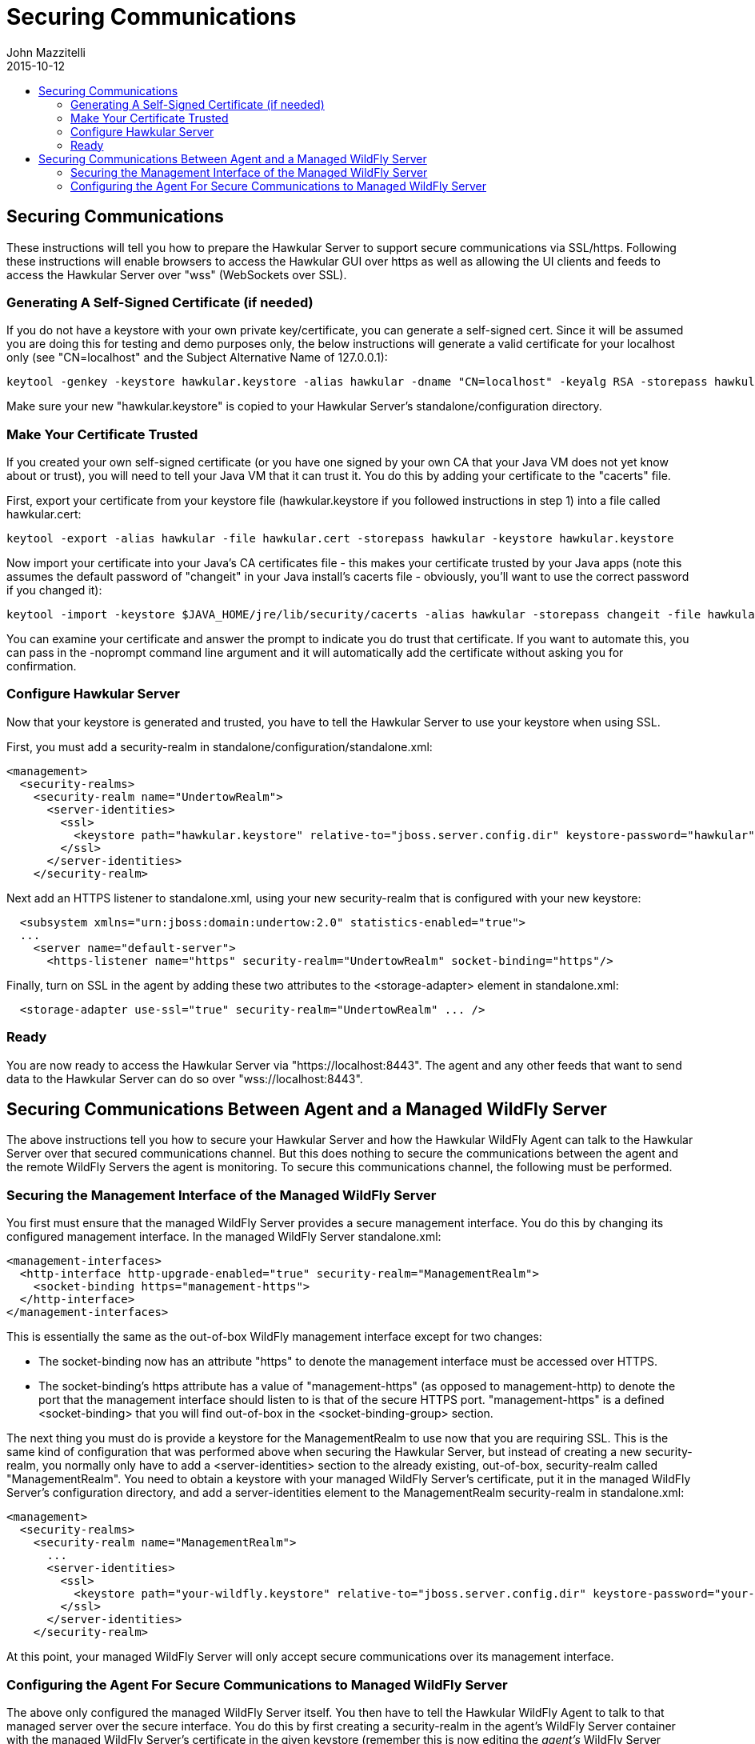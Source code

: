 = Securing Communications
John Mazzitelli
2015-10-12
:description: Turning on secure communications (ssl / https) in Hawkular
:jbake-type: page
:jbake-status: published
:icons: font
:toc: macro
:toc-title:

toc::[]

== Securing Communications

These instructions will tell you how to prepare the Hawkular Server to support secure communications via SSL/https.
Following these instructions will enable browsers to access the Hawkular GUI over https as well as allowing
the UI clients and feeds to access the Hawkular Server over "wss" (WebSockets over SSL).

=== Generating A Self-Signed Certificate (if needed)

If you do not have a keystore with your own private key/certificate, you can generate a self-signed cert.
Since it will be assumed you are doing this for testing and demo purposes only, the below instructions will generate a
valid certificate for your localhost only (see "CN=localhost" and the Subject Alternative Name of 127.0.0.1):

[source,shell]
----
keytool -genkey -keystore hawkular.keystore -alias hawkular -dname "CN=localhost" -keyalg RSA -storepass hawkular -keypass hawkular -validity 36500 -ext san=ip:127.0.0.1
----

Make sure your new "hawkular.keystore" is copied to your Hawkular Server's standalone/configuration directory.

=== Make Your Certificate Trusted

If you created your own self-signed certificate (or you have one signed by your own CA that your Java VM does not yet know about or trust),
you will need to tell your Java VM that it can trust it. You do this by adding your certificate to the "cacerts" file.

First, export your certificate from your keystore file (hawkular.keystore if you followed instructions in step 1) into a file called hawkular.cert:

[source,shell]
----
keytool -export -alias hawkular -file hawkular.cert -storepass hawkular -keystore hawkular.keystore
----

Now import your certificate into your Java's CA certificates file - this makes your certificate trusted by your Java apps
(note this assumes the default password of "changeit" in your Java install's cacerts file - obviously, you'll want to
use the correct password if you changed it):

[source,shell]
----
keytool -import -keystore $JAVA_HOME/jre/lib/security/cacerts -alias hawkular -storepass changeit -file hawkular.cert
----

You can examine your certificate and answer the prompt to indicate you do trust that certificate.
If you want to automate this, you can pass in the -noprompt command line argument and it will automatically add the certificate without asking you for confirmation.

=== Configure Hawkular Server

Now that your keystore is generated and trusted, you have to tell the Hawkular Server to use your keystore when using SSL.

First, you must add a security-realm in standalone/configuration/standalone.xml:

[source,xml]
----
<management>
  <security-realms>
    <security-realm name="UndertowRealm">
      <server-identities>
        <ssl>
          <keystore path="hawkular.keystore" relative-to="jboss.server.config.dir" keystore-password="hawkular" key-password="hawkular" alias="hawkular" />
        </ssl>
      </server-identities>
    </security-realm>
----

Next add an HTTPS listener to standalone.xml, using your new security-realm that is configured with your new keystore:

[source,xml]
----
  <subsystem xmlns="urn:jboss:domain:undertow:2.0" statistics-enabled="true">
  ...
    <server name="default-server">
      <https-listener name="https" security-realm="UndertowRealm" socket-binding="https"/>
----

Finally, turn on SSL in the agent by adding these two attributes to the <storage-adapter> element in standalone.xml:

[source,xml]
----
  <storage-adapter use-ssl="true" security-realm="UndertowRealm" ... />
----

=== Ready

You are now ready to access the Hawkular Server via "https://localhost:8443". The agent and any other feeds that want to send data
to the Hawkular Server can do so over "wss://localhost:8443".

== Securing Communications Between Agent and a Managed WildFly Server

The above instructions tell you how to secure your Hawkular Server and how the Hawkular WildFly Agent can talk to the Hawkular Server over that secured communications channel. But this does nothing to secure the communications between the agent and the remote WildFly Servers the agent is monitoring. To secure this communications channel, the following must be performed.

=== Securing the Management Interface of the Managed WildFly Server

You first must ensure that the managed WildFly Server provides a secure management interface. You do this by changing its configured management interface. In the managed WildFly Server standalone.xml:

[source,xml]
----
<management-interfaces>
  <http-interface http-upgrade-enabled="true" security-realm="ManagementRealm">
    <socket-binding https="management-https">
  </http-interface>
</management-interfaces>
----

This is essentially the same as the out-of-box WildFly management interface except for two changes:

* The socket-binding now has an attribute "https" to denote the management interface must be accessed over HTTPS.
* The socket-binding's https attribute has a value of "management-https" (as opposed to management-http) to denote the port that the management interface should listen to is that of the secure HTTPS port. "management-https" is a defined &lt;socket-binding> that you will find out-of-box in the &lt;socket-binding-group> section.

The next thing you must do is provide a keystore for the ManagementRealm to use now that you are requiring SSL. This is the same kind of configuration that was performed above when securing the Hawkular Server, but instead of creating a new security-realm, you normally only have to add a &lt;server-identities> section to the already existing, out-of-box, security-realm called "ManagementRealm". You need to obtain a keystore with your managed WildFly Server's certificate, put it in the managed WildFly Server's configuration directory, and add a server-identities element to the ManagementRealm security-realm in standalone.xml:

[source,xml]
----
<management>
  <security-realms>
    <security-realm name="ManagementRealm">
      ...
      <server-identities>
        <ssl>
          <keystore path="your-wildfly.keystore" relative-to="jboss.server.config.dir" keystore-password="your-password" key-password="your-password" alias="your-alias" />
        </ssl>
      </server-identities>
    </security-realm>
----

At this point, your managed WildFly Server will only accept secure communications over its management interface.

=== Configuring the Agent For Secure Communications to Managed WildFly Server

The above only configured the managed WildFly Server itself. You then have to tell the Hawkular WildFly Agent to talk to that managed server over the secure interface. You do this by first creating a security-realm in the agent's WildFly Server container with the managed WildFly Server's certificate in the given keystore (remember this is now editing the _agent's_ WildFly Server standalone.xml):

[source,xml]
----
<management>
  <security-realms>
    <security-realm name="ManagedWildFlyRealm">
      <server-identities>
        <ssl>
          <keystore path="your-wildfly.keystore" relative-to="jboss.server.config.dir" keystore-password="your-password" key-password="your-password" alias="your-alias" />
        </ssl>
      </server-identities>
    </security-realm>
----

Now tell the agent to talk to the managed WildFly Server securely by setting the "useSSL" and "securityRealm" attributes in the appropriate &lt;remote-dmr> server entry in standalone.xml:

[source,xml]
----
<managed-servers>
  <remote-dmr use-ssl="true" security-realm="ManagedWildFlyRealm" ... />
----

At this point, the agent will be able to talk to the managed WildFly Server over the secure management interface.
